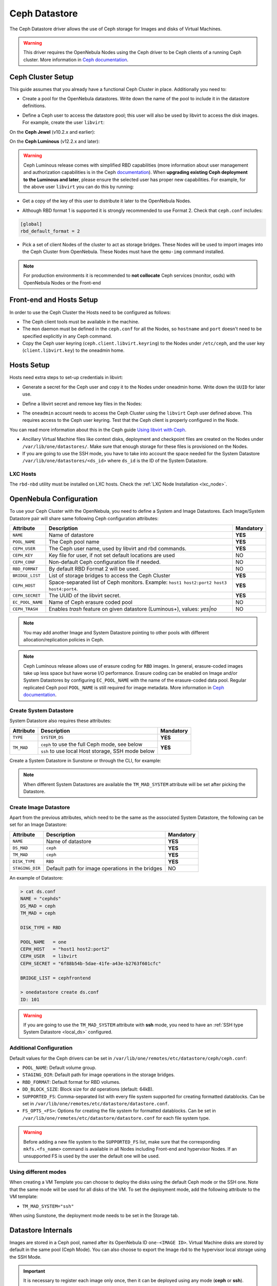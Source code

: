 .. _ceph_ds:

==============
Ceph Datastore
==============

The Ceph Datastore driver allows the use of Ceph storage for Images and disks of Virtual Machines.

.. warning:: This driver requires the OpenNebula Nodes using the Ceph driver to be Ceph clients of a running Ceph cluster. More information in `Ceph documentation <https://docs.ceph.com/en/latest/>`__.

Ceph Cluster Setup
================================================================================

This guide assumes that you already have a functional Ceph Cluster in place. Additionally you need to:

* Create a pool for the OpenNebula datastores. Write down the name of the pool to include it in the datastore definitions.

.. prompt:: bash $ auto

    $ ceph osd pool create one 128

    $ ceph osd lspools
    0 data,1 metadata,2 rbd,6 one,

* Define a Ceph user to access the datastore pool; this user will also be used by libvirt to access the disk images. For example, create the user ``libvirt``:

On the **Ceph Jewel** (v10.2.x and earlier):

.. prompt:: bash $ auto

    $ ceph auth get-or-create client.libvirt \
          mon 'allow r' osd 'allow class-read object_prefix rbd_children, allow rwx pool=one'

On the **Ceph Luminous** (v12.2.x and later):

.. prompt:: bash $ auto

    $ ceph auth get-or-create client.libvirt \
          mon 'profile rbd' osd 'profile rbd pool=one'

.. warning::

    Ceph Luminous release comes with simplified RBD capabilities (more information about user management and authorization capabilities is in the Ceph `documentation <https://docs.ceph.com/en/latest/rados/operations/user-management/#authorization-capabilities>`__). When **upgrading existing Ceph deployment to the Luminous and later**, please ensure the selected user has proper new capabilities. For example, for the above user ``libvirt`` you can do this by running:

    .. prompt:: bash $ auto

        $ ceph auth caps client.libvirt \
              mon 'profile rbd' osd 'profile rbd pool=one'

* Get a copy of the key of this user to distribute it later to the OpenNebula Nodes.

.. prompt:: bash $ auto

    $ ceph auth get-key client.libvirt | tee client.libvirt.key

    $ ceph auth get client.libvirt -o ceph.client.libvirt.keyring

* Although RBD format 1 is supported it is strongly recommended to use Format 2. Check that ``ceph.conf`` includes:

.. code::

  [global]
  rbd_default_format = 2

* Pick a set of client Nodes of the cluster to act as storage bridges. These Nodes will be used to import images into the Ceph Cluster from OpenNebula. These Nodes must have the ``qemu-img`` command installed.

.. note:: For production environments it is recommended to **not collocate** Ceph services (monitor, osds) with OpenNebula Nodes or the Front-end

Front-end and Hosts Setup
================================================================================

In order to use the Ceph Cluster the Hosts need to be configured as follows:

* The Ceph client tools must be available in the machine.
* The ``mon`` daemon must be defined in the ``ceph.conf`` for all the Nodes, so ``hostname`` and ``port`` doesn't need to be specified explicitly in any Ceph command.
* Copy the Ceph user keyring (``ceph.client.libvirt.keyring``) to the Nodes under ``/etc/ceph``, and the user key (``client.libvirt.key``) to the oneadmin home.

.. prompt:: bash $ auto

    $ scp ceph.client.libvirt.keyring root@node:/etc/ceph

    $ scp client.libvirt.key oneadmin@node:

Hosts Setup
================================================================================

Hosts need extra steps to set-up credentials in libvirt:

* Generate a secret for the Ceph user and copy it to the Nodes under oneadmin home. Write down the ``UUID`` for later use.

.. prompt:: bash $ auto

    $ UUID=`uuidgen`; echo $UUID
    c7bdeabf-5f2a-4094-9413-58c6a9590980

    $ cat > secret.xml <<EOF
    <secret ephemeral='no' private='no'>
      <uuid>$UUID</uuid>
      <usage type='ceph'>
              <name>client.libvirt secret</name>
      </usage>
    </secret>
    EOF

    $ scp secret.xml oneadmin@node:

* Define a libvirt secret and remove key files in the Nodes:

.. prompt:: bash $ auto

    $ virsh -c qemu:///system secret-define secret.xml

    $ virsh -c qemu:///system secret-set-value --secret $UUID --base64 $(cat client.libvirt.key)

    $ rm client.libvirt.key

* The ``oneadmin`` account needs to access the Ceph Cluster using the ``libvirt`` Ceph user defined above. This requires access to the Ceph user keyring. Test that the Ceph client is properly configured in the Node.

.. prompt:: bash $ auto

  $ ssh oneadmin@node

  $ rbd ls -p one --id libvirt

You can read more information about this in the Ceph guide `Using libvirt with Ceph <https://docs.ceph.com/en/latest/rbd/libvirt/>`__.

* Ancillary Virtual Machine files like context disks, deployment and checkpoint files are created on the Nodes under ``/var/lib/one/datastores/``. Make sure that enough storage for these files is provisioned on the Nodes.

* If you are going to use the SSH mode, you have to take into account the space needed for the System Datastore ``/var/lib/one/datastores/<ds_id>`` where ``ds_id`` is the ID of the System Datastore.

.. _ceph_ds_templates:

LXC Hosts
---------

The ``rbd-nbd`` utility must be installed on LXC hosts. Check the :ref:`LXC Node Installation <lxc_node>`.

OpenNebula Configuration
================================================================================

To use your Ceph Cluster with the OpenNebula, you need to define a System and Image Datastores. Each Image/System Datastore pair will share same following Ceph configuration attributes:

+------------------+---------------------------------------------------------+-----------+
| Attribute        | Description                                             | Mandatory |
+==================+=========================================================+===========+
| ``NAME``         | Name of datastore                                       | **YES**   |
+------------------+---------------------------------------------------------+-----------+
| ``POOL_NAME``    | The Ceph pool name                                      | **YES**   |
+------------------+---------------------------------------------------------+-----------+
| ``CEPH_USER``    | The Ceph user name, used by libvirt and rbd commands.   | **YES**   |
+------------------+---------------------------------------------------------+-----------+
| ``CEPH_KEY``     | Key file for user, if not set default locations are     | NO        |
|                  | used                                                    |           |
+------------------+---------------------------------------------------------+-----------+
| ``CEPH_CONF``    | Non-default Ceph configuration file if needed.          | NO        |
+------------------+---------------------------------------------------------+-----------+
| ``RBD_FORMAT``   | By default RBD Format 2 will be used.                   | NO        |
+------------------+---------------------------------------------------------+-----------+
| ``BRIDGE_LIST``  | List of storage bridges to access the Ceph Cluster      | **YES**   |
+------------------+---------------------------------------------------------+-----------+
| ``CEPH_HOST``    | Space-separated list of Ceph monitors. Example: ``host1 | **YES**   |
|                  | host2:port2 host3 host4:port4``.                        |           |
+------------------+---------------------------------------------------------+-----------+
| ``CEPH_SECRET``  | The UUID of the libvirt secret.                         | **YES**   |
+------------------+---------------------------------------------------------+-----------+
| ``EC_POOL_NAME`` | Name of Ceph erasure coded pool                         | NO        |
+------------------+---------------------------------------------------------+-----------+
| ``CEPH_TRASH``   | Enables `trash` feature on given datastore (Luminous+), | NO        |
|                  | values: `yes|no`                                        |           |
+------------------+---------------------------------------------------------+-----------+

.. note:: You may add another Image and System Datastore pointing to other pools with different allocation/replication policies in Ceph.

.. note:: Ceph Luminous release allows use of erasure coding for ``RBD`` images. In general, erasure-coded images take up less space but have worse I/O performance. Erasure coding can be enabled on Image and/or System Datastores by configuring ``EC_POOL_NAME`` with the name of the erasure-coded data pool. Regular replicated Ceph pool ``POOL_NAME`` is still required for image metadata. More information in `Ceph documentation <https://docs.ceph.com/en/latest/rados/operations/erasure-code/#erasure-coding-with-overwrites>`__.

Create System Datastore
--------------------------------------------------------------------------------

System Datastore also requires these attributes:

+-----------------+-----------------------------------------------------------+-----------+
|    Attribute    |  Description                                              | Mandatory |
+=================+===========================================================+===========+
| ``TYPE``        | ``SYSTEM_DS``                                             | **YES**   |
+-----------------+-----------------------------------------------------------+-----------+
| ``TM_MAD``      | ``ceph``  to use the full Ceph mode, see below            | **YES**   |
|                 +-----------------------------------------------------------+           |
|                 | ``ssh`` to use local Host storage, SSH mode below         |           |
+-----------------+-----------------------------------------------------------+-----------+

Create a System Datastore in Sunstone or through the CLI, for example:

.. prompt:: text $ auto

    $ cat systemds.txt
    NAME    = ceph_system
    TM_MAD  = ceph
    TYPE    = SYSTEM_DS

    POOL_NAME   = one
    CEPH_HOST   = "host1 host2:port2"
    CEPH_USER   = libvirt
    CEPH_SECRET = "6f88b54b-5dae-41fe-a43e-b2763f601cfc"

    BRIDGE_LIST = cephfrontend

    $ onedatastore create systemds.txt
    ID: 101

.. note:: When different System Datastores are available the ``TM_MAD_SYSTEM`` attribute will be set after picking the Datastore.

Create  Image Datastore
--------------------------------------------------------------------------------

Apart from the previous attributes, which need to be the same as the associated System Datastore, the following can be set for an Image Datastore:

+-----------------+-------------------------------------------------------+-----------+
| Attribute       | Description                                           | Mandatory |
+=================+=======================================================+===========+
| ``NAME``        | Name of datastore                                     | **YES**   |
+-----------------+-------------------------------------------------------+-----------+
| ``DS_MAD``      | ``ceph``                                              | **YES**   |
+-----------------+-------------------------------------------------------+-----------+
| ``TM_MAD``      | ``ceph``                                              | **YES**   |
+-----------------+-------------------------------------------------------+-----------+
| ``DISK_TYPE``   | ``RBD``                                               | **YES**   |
+-----------------+-------------------------------------------------------+-----------+
| ``STAGING_DIR`` | Default path for image operations in the bridges      | NO        |
+-----------------+-------------------------------------------------------+-----------+

An example of Datastore:

.. code::

    > cat ds.conf
    NAME = "cephds"
    DS_MAD = ceph
    TM_MAD = ceph

    DISK_TYPE = RBD

    POOL_NAME   = one
    CEPH_HOST   = "host1 host2:port2"
    CEPH_USER   = libvirt
    CEPH_SECRET = "6f88b54b-5dae-41fe-a43e-b2763f601cfc"

    BRIDGE_LIST = cephfrontend

    > onedatastore create ds.conf
    ID: 101

.. warning:: If you are going to use the ``TM_MAD_SYSTEM`` attribute with **ssh** mode, you need to have an :ref:`SSH type System Datastore <local_ds>` configured.

Additional Configuration
--------------------------------------------------------------------------------

Default values for the Ceph drivers can be set in ``/var/lib/one/remotes/etc/datastore/ceph/ceph.conf``:

* ``POOL_NAME``: Default volume group.
* ``STAGING_DIR``: Default path for image operations in the storage bridges.
* ``RBD_FORMAT``: Default format for RBD volumes.
* ``DD_BLOCK_SIZE``: Block size for `dd` operations (default: 64kB).
* ``SUPPORTED_FS``: Comma-separated list with every file system supported for creating formatted datablocks. Can be set in ``/var/lib/one/remotes/etc/datastore/datastore.conf``.
* ``FS_OPTS_<FS>``: Options for creating the file system for formatted datablocks. Can be set in ``/var/lib/one/remotes/etc/datastore/datastore.conf`` for each file system type.

.. warning:: Before adding a new file system to the ``SUPPORTED_FS`` list, make sure that the corresponding ``mkfs.<fs_name>`` command is available in all Nodes including Front-end and hypervisor Nodes. If an unsupported FS is used by the user the default one will be used.

Using different modes
--------------------------------------------------------------------------------

When creating a VM Template you can choose to deploy the disks using the default Ceph mode or the SSH one. Note that the same mode will be used for all disks of the VM. To set the deployment mode, add the following attribute to the VM template:

* ``TM_MAD_SYSTEM="ssh"``

When using Sunstone, the deployment mode needs to be set in the Storage tab.

Datastore Internals
================================================================================

Images are stored in a Ceph pool, named after its OpenNebula ID ``one-<IMAGE ID>``. Virtual Machine disks are stored by default in the same pool (Ceph Mode). You can also choose to export the Image rbd to the hypervisor local storage using the SSH Mode.

.. important:: It is necessary to register each image only once, then it can be deployed using any mode (**ceph** or **ssh**).

Ceph Mode (Default)
--------------------------------------------------------------------------------

In this mode, Virtual Machines will use the same Image rbd volumes for their disks (persistent images), or a new snapshots of the image created in the form ``one-<IMAGE ID>-<VM ID>-<DISK ID>`` (non-persistent images).

For example, consider a system using an Image and System Datastore backed by a Ceph pool named ``one``. The pool with one Image (ID ``0``) and two Virtual Machines ``14`` and ``15`` using this Image as virtual disk ``0`` would be similar to:

.. prompt:: bash $ auto

    $ rbd ls -l -p one --id libvirt
    NAME         SIZE PARENT         FMT PROT LOCK
    one-0      10240M                  2
    one-0@snap 10240M                  2 yes
    one-0-14-0 10240M one/one-0@snap   2
    one-0-15-0 10240M one/one-0@snap   2

.. note:: In this case, context disk and auxiliary files (deployment description and checkpoints) are stored locally in the Nodes.

.. _ceph-ssh-mode:

SSH Mode
--------------------------------------------------------------------------------

In this mode, the associated rbd file for each disk is exported to a file and stored in the local file system of the hypervisor.

For instance, in the previous example, if the VM ``14`` is set to be deployed in an SSH System Datastore (e.g. ``100``), the layout of the datastore in the hypervisor would be similar to:

.. prompt:: bash $ auto

    $ ls -l /var/lib/one/datastores/100/14
    total 609228
    -rw-rw-r-- 1 oneadmin oneadmin        1020 Dec 20 14:41 deployment.0
    -rw-r--r-- 1 oneadmin oneadmin 10737418240 Dec 20 15:19 disk.0
    -rw-rw-r-- 1 oneadmin oneadmin      372736 Dec 20 14:41 disk.1

.. note:: In this case disk.0 is generated with a command similar to ``rbd export one/one-0@snap disk.0``

.. warning::

    In this mode there are some inherent limitations

    * disk snapshots are not supported
    * VM disk cannot be saved when located on the Front-end (undeployed or stopped VM)
